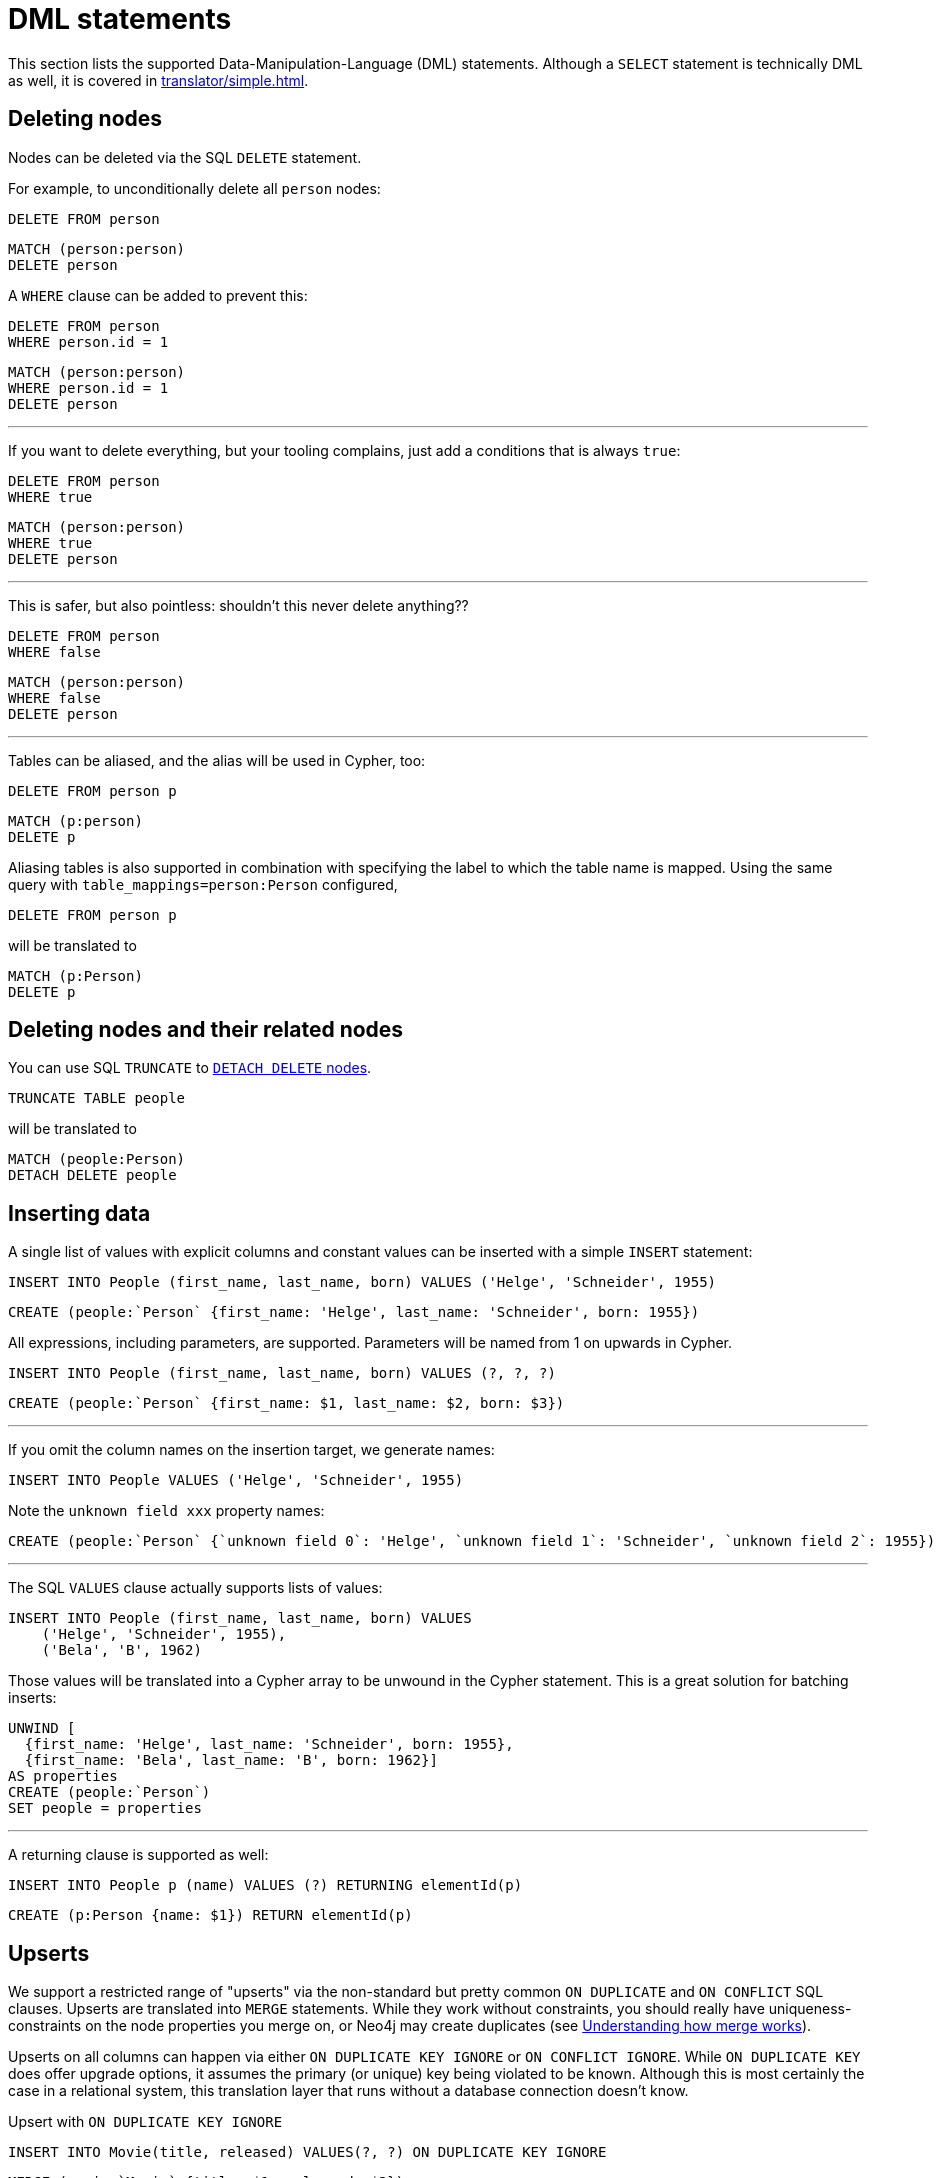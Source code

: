 = DML statements

This section lists the supported Data-Manipulation-Language (DML) statements.
Although a `SELECT` statement is technically DML as well, it is covered in xref:translator/simple.adoc[].

== Deleting nodes

Nodes can be deleted via the SQL `DELETE` statement.

For example, to unconditionally delete all `person` nodes:

[source,sql,id=d0_0,name=delete]
----
DELETE FROM person
----

[source,cypher,id=d0_0_expected]
----
MATCH (person:person)
DELETE person
----

A `WHERE` clause can be added to prevent this:

[source,sql,id=d0_1,name=delete]
----
DELETE FROM person
WHERE person.id = 1
----

[source,cypher,id=d0_1_expected]
----
MATCH (person:person)
WHERE person.id = 1
DELETE person
----

'''

If you want to delete everything, but your tooling complains, just add a conditions that is always `true`:

[source,sql,id=d0_1b,name=delete]
----
DELETE FROM person
WHERE true
----

[source,cypher,id=d0_1b_expected]
----
MATCH (person:person)
WHERE true
DELETE person
----

'''

This is safer, but also pointless:
shouldn't this never delete anything??

[source,sql,id=d0_1c,name=delete]
----
DELETE FROM person
WHERE false
----

[source,cypher,id=d0_1c_expected]
----
MATCH (person:person)
WHERE false
DELETE person
----

'''

Tables can be aliased, and the alias will be used in Cypher, too:

[source,sql,id=d0_2,name=delete]
----
DELETE FROM person p
----

[source,cypher,id=d0_2_expected]
----
MATCH (p:person)
DELETE p
----

Aliasing tables is also supported in combination with specifying the label to which the table name is mapped.
Using the same query with `table_mappings=person:Person` configured,

[source,sql,id=d0_3,name=delete,table_mappings=person:Person]
----
DELETE FROM person p
----

will be translated to

[source,cypher,id=d0_3_expected]
----
MATCH (p:Person)
DELETE p
----

== Deleting nodes and their related nodes

You can use SQL `TRUNCATE` to https://neo4j.com/docs/cypher-manual/current/clauses/delete/#delete-a-node-with-all-its-relationships[`DETACH DELETE` nodes].

[source,sql,id=d0_4,name=truncate,table_mappings=people:Person]
----
TRUNCATE TABLE people
----

will be translated to

[source,cypher,id=d0_4_expected]
----
MATCH (people:Person)
DETACH DELETE people
----

== Inserting data

A single list of values with explicit columns and constant values can be inserted with a simple `INSERT` statement:

[source,sql,id=d1_0,name=insert,table_mappings=people:Person]
----
INSERT INTO People (first_name, last_name, born) VALUES ('Helge', 'Schneider', 1955)
----

[source,cypher,id=d1_0_expected]
----
CREATE (people:`Person` {first_name: 'Helge', last_name: 'Schneider', born: 1955})
----

All expressions, including parameters, are supported.
Parameters will be named from 1 on upwards in Cypher.

[source,sql,id=d1_1,name=insert,table_mappings=people:Person]
----
INSERT INTO People (first_name, last_name, born) VALUES (?, ?, ?)
----

[source,cypher,id=d1_1_expected]
----
CREATE (people:`Person` {first_name: $1, last_name: $2, born: $3})
----

'''

If you omit the column names on the insertion target, we generate names:

[source,sql,id=d1_2,name=insert,table_mappings=people:Person]
----
INSERT INTO People VALUES ('Helge', 'Schneider', 1955)
----

Note the `unknown field xxx` property names:

[source,cypher,id=d1_2_expected]
----
CREATE (people:`Person` {`unknown field 0`: 'Helge', `unknown field 1`: 'Schneider', `unknown field 2`: 1955})
----

'''

The SQL `VALUES` clause actually supports lists of values:

[source,sql,id=d1_3,name=insert,table_mappings=people:Person]
----
INSERT INTO People (first_name, last_name, born) VALUES
    ('Helge', 'Schneider', 1955),
    ('Bela', 'B', 1962)
----

Those values will be translated into a Cypher array to be unwound in the Cypher statement.
This is a great solution for batching inserts:

[source,cypher,id=d1_3_expected]
----
UNWIND [
  {first_name: 'Helge', last_name: 'Schneider', born: 1955},
  {first_name: 'Bela', last_name: 'B', born: 1962}]
AS properties
CREATE (people:`Person`)
SET people = properties
----

'''

A returning clause is supported as well:

[source,sql,id=d1_4,name=insert,table_mappings=people:Person]
----
INSERT INTO People p (name) VALUES (?) RETURNING elementId(p)
----

[source,cypher,id=d1_4_expected]
----
CREATE (p:Person {name: $1}) RETURN elementId(p)
----

== Upserts

We support a restricted range of "upserts" via the non-standard but pretty common `ON DUPLICATE` and `ON CONFLICT` SQL clauses.
Upserts are translated into `MERGE` statements.
While they work without constraints, you should really have uniqueness-constraints on the node properties you merge on, or Neo4j may create duplicates (see https://neo4j.com/developer/kb/understanding-how-merge-works/[Understanding how merge works]).

Upserts on all columns can happen via either `ON DUPLICATE KEY IGNORE` or `ON CONFLICT IGNORE`.
While `ON DUPLICATE KEY` does offer upgrade options, it assumes the primary (or unique) key being violated to be known.
Although this is most certainly the case in a relational system, this translation layer that runs without a database connection doesn't know.

[source,sql,id=upsert1]
.Upsert with `ON DUPLICATE KEY IGNORE`
----
INSERT INTO Movie(title, released) VALUES(?, ?) ON DUPLICATE KEY IGNORE
----

[source,cypher,id=upsert1_expected]
----
MERGE (movie:`Movie` {title: $1, released: $2})
----

[source,sql,id=upsert2,table_mappings=actors:Actor]
.Upsert with `ON CONFLICT IGNORE`
----
INSERT INTO actors(name, firstname) VALUES(?, ?) ON CONFLICT DO NOTHING
----

[source,cypher,id=upsert2_expected]
----
MERGE (actors:`Actor` {name: $1, firstname: $2})
----

'''

If you want to define an action, you must use `ON CONFLICT` and specify the key you want to merge on.

[source,sql,id=upsert3]
----
INSERT INTO tbl(i, j, k) VALUES (1, 40, 700)
ON CONFLICT (i) DO UPDATE SET j = 0, k = 2 * EXCLUDED.k
----

Note how the special reference `EXCLUDED` can be used to refer to the values of columns that have not been part of the key.
They will be reused with their values in the `ON MATCH SET` clause.

[source,cypher,id=upsert3_expected]
----
MERGE (tbl:`tbl` {i: 1})
ON CREATE SET tbl.j = 40, tbl.k = 700
ON MATCH SET tbl.j = 0, tbl.k = (2 * 700)
----

This works with parameters, too:

[source,sql,id=upsert4]
----
INSERT INTO tbl(i, j, k) VALUES (1, 2, ?)
ON CONFLICT (i) DO UPDATE SET j = EXCLUDED.k
----

[source,cypher,id=upsert4_expected]
----
MERGE (tbl:`tbl` {i: 1})
ON CREATE SET tbl.j = 2, tbl.k = $1
ON MATCH SET tbl.j = $1
----

'''

It's possible to just specify a concrete merge column instead of merging on all columns as well.
It will be translated with `ON CREATE`:

[source,sql,id=upsert3b]
----
INSERT INTO tbl(i, j, k) VALUES (1, 40, 700)
ON CONFLICT (i) DO NOTHING
----

[source,cypher,id=upsert3b_expected]
----
MERGE (tbl:`tbl` {i: 1})
ON CREATE SET tbl.j = 40, tbl.k = 700
----

'''

Using `ON CONFLICT` and specifying a key is the only way to insert multiple rows with a `MERGE` statement:

[source,sql,id=upsert5]
----
INSERT INTO People (first_name, last_name, born) VALUES
    ('Helge', 'Schneider', 1955),
    ('Bela', 'B', 1962)
ON CONFLICT(last_name) DO UPDATE SET born = EXCLUDED.born
----

[source,cypher,id=upsert5_expected]
----
UNWIND [{first_name: 'Helge', last_name: 'Schneider', born: 1955}, {first_name: 'Bela', last_name: 'B', born: 1962}] AS properties
MERGE (people:`People` {last_name: properties['last_name']})
ON CREATE SET
  people.first_name = properties.first_name,
  people.born = properties.born
ON MATCH SET people.born = properties['born']
----
